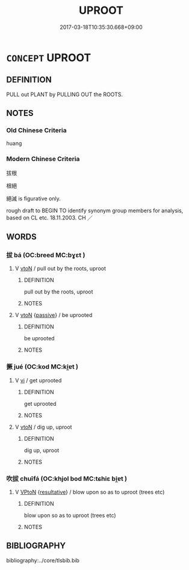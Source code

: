 # -*- mode: mandoku-tls-view -*-
#+TITLE: UPROOT
#+DATE: 2017-03-18T10:35:30.668+09:00        
#+STARTUP: content
* =CONCEPT= UPROOT
:PROPERTIES:
:CUSTOM_ID: uuid-9a320bad-a656-4724-8fed-cd48b8c47e9e
:SYNONYM+:  PULL UP
:SYNONYM+:  ROOT OUT
:SYNONYM+:  RIP OUT
:SYNONYM+:  LITERARY DERACINATE
:TR_ZH: 連根拔起
:END:
** DEFINITION

PULL out PLANT by PULLING OUT the ROOTS.

** NOTES

*** Old Chinese Criteria
huang

*** Modern Chinese Criteria
拔根

根絕

絕滅 is figurative only.

rough draft to BEGIN TO identify synonym group members for analysis, based on CL etc. 18.11.2003. CH ／

** WORDS
   :PROPERTIES:
   :VISIBILITY: children
   :END:
*** 拔 bá (OC:breed MC:bɣɛt )
:PROPERTIES:
:CUSTOM_ID: uuid-00ba3fb8-23d1-4d87-84d7-bdb0e3de5a78
:Char+: 拔(64,5/8) 
:GY_IDS+: uuid-e28732d9-5683-47f9-90ca-c66867958497
:PY+: bá     
:OC+: breed     
:MC+: bɣɛt     
:END: 
**** V [[tls:syn-func::#uuid-fbfb2371-2537-4a99-a876-41b15ec2463c][vtoN]] / pull out by the roots, uproot
:PROPERTIES:
:CUSTOM_ID: uuid-9e311ecd-e01b-47db-894e-858bcde837c4
:WARRING-STATES-CURRENCY: 4
:END:
****** DEFINITION

pull out by the roots, uproot

****** NOTES

**** V [[tls:syn-func::#uuid-fbfb2371-2537-4a99-a876-41b15ec2463c][vtoN]] {[[tls:sem-feat::#uuid-988c2bcf-3cdd-4b9e-b8a4-615fe3f7f81e][passive]]} / be uprooted
:PROPERTIES:
:CUSTOM_ID: uuid-d96a0785-899c-4931-a99c-a05b461a4de9
:END:
****** DEFINITION

be uprooted

****** NOTES

*** 撅 jué (OC:kod MC:ki̯ɐt )
:PROPERTIES:
:CUSTOM_ID: uuid-48d39260-622c-4000-b9ac-5fae1b6c13c3
:Char+: 撅(64,12/15) 
:GY_IDS+: uuid-2963b84a-d5d8-4289-97e4-e42e11a71976
:PY+: jué     
:OC+: kod     
:MC+: ki̯ɐt     
:END: 
**** V [[tls:syn-func::#uuid-c20780b3-41f9-491b-bb61-a269c1c4b48f][vi]] / get uprooted
:PROPERTIES:
:CUSTOM_ID: uuid-af01f54f-67f2-4b5c-a59b-7846e4fba2b9
:WARRING-STATES-CURRENCY: 3
:END:
****** DEFINITION

get uprooted

****** NOTES

**** V [[tls:syn-func::#uuid-fbfb2371-2537-4a99-a876-41b15ec2463c][vtoN]] / dig up, uproot
:PROPERTIES:
:CUSTOM_ID: uuid-e7d6beed-7b84-4605-8793-c2de3e02c651
:WARRING-STATES-CURRENCY: 3
:END:
****** DEFINITION

dig up, uproot

****** NOTES

*** 吹拔 chuīfá (OC:khjol bod MC:tɕhiɛ bi̯ɐt )
:PROPERTIES:
:CUSTOM_ID: uuid-17114058-cd00-46ca-80a5-cfb2164e4cb4
:Char+: 吹(30,4/7) 拔(64,5/8) 
:GY_IDS+: uuid-b320a79f-62c3-400f-bd2b-d7a7258b10d2 uuid-227f67ee-6233-4e80-b2b7-3f46a9ce5c11
:PY+: chuī fá    
:OC+: khjol bod    
:MC+: tɕhiɛ bi̯ɐt    
:END: 
**** V [[tls:syn-func::#uuid-98f2ce75-ae37-4667-90ff-f418c4aeaa33][VPtoN]] {[[tls:sem-feat::#uuid-f2783e17-b4a1-4e3b-8b47-6a579c6e1eb6][resultative]]} / blow upon so as to uproot (trees etc)
:PROPERTIES:
:CUSTOM_ID: uuid-0be9cb14-b510-4999-bb16-d1acebe20741
:END:
****** DEFINITION

blow upon so as to uproot (trees etc)

****** NOTES

** BIBLIOGRAPHY
bibliography:../core/tlsbib.bib
